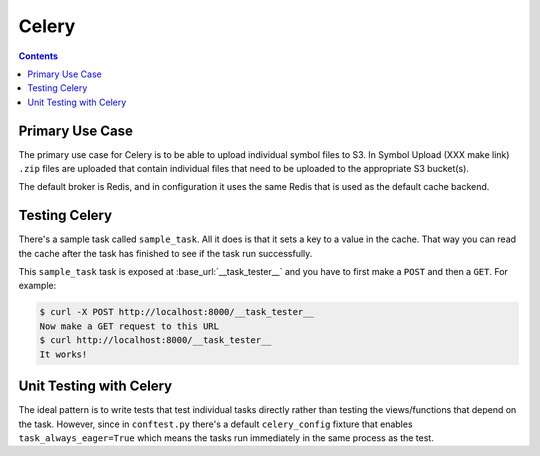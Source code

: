 ======
Celery
======

.. contents::

Primary Use Case
================

The primary use case for Celery is to be able to upload individual
symbol files to S3. In Symbol Upload (XXX make link) ``.zip`` files
are uploaded that contain individual files that need to be uploaded
to the appropriate S3 bucket(s).

The default broker is Redis, and in configuration it uses the same
Redis that is used as the default cache backend.


Testing Celery
==============

There's a sample task called ``sample_task``. All it does is that it
sets a key to a value in the cache. That way you can read the cache
after the task has finished to see if the task run successfully.

This ``sample_task`` task is exposed at :base_url:`__task_tester__`
and you have to first make a ``POST`` and then a ``GET``.
For example:

.. code-block:: shell

    $ curl -X POST http://localhost:8000/__task_tester__
    Now make a GET request to this URL
    $ curl http://localhost:8000/__task_tester__
    It works!

Unit Testing with Celery
========================

The ideal pattern is to write tests that test individual tasks directly
rather than testing the views/functions that depend on the task. However,
since in ``conftest.py`` there's a default ``celery_config`` fixture
that enables ``task_always_eager=True`` which means the tasks run
immediately in the same process as the test.
